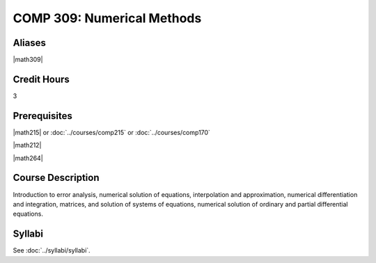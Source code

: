 .. index:: numerical methods

COMP 309: Numerical Methods
===========================

Aliases
------------------------

|math309|

Credit Hours
-----------------------

3

Prerequisites
------------------------------

|math215| or :doc:`../courses/comp215` or :doc:`../courses/comp170`

|math212|

|math264|

Course Description
--------------------

Introduction to error analysis, numerical solution of equations,
interpolation and approximation, numerical differentiation and
integration, matrices, and solution of systems of equations, numerical solution of ordinary and partial differential equations.


Syllabi
----------------------

See :doc:`../syllabi/syllabi`.
